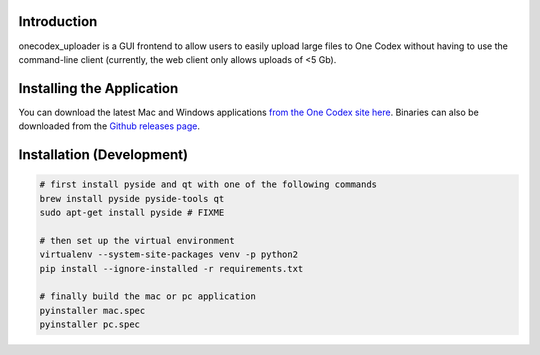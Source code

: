 Introduction
------------

onecodex_uploader is a GUI frontend to allow users to easily upload large files
to One Codex without having to use the command-line client (currently, the web
client only allows uploads of <5 Gb).

Installing the Application
--------------------------
You can download the latest Mac and Windows applications `from the One Codex site here <https://www.onecodex.com/uploader.html/>`_. Binaries can also be downloaded from the `Github releases page <https://github.com/onecodex/onecodex-uploader/releases/>`_.

Installation (Development)
--------------------------

.. code:: bash

    # first install pyside and qt with one of the following commands
    brew install pyside pyside-tools qt
    sudo apt-get install pyside # FIXME
    
    # then set up the virtual environment
    virtualenv --system-site-packages venv -p python2
    pip install --ignore-installed -r requirements.txt

    # finally build the mac or pc application
    pyinstaller mac.spec
    pyinstaller pc.spec
